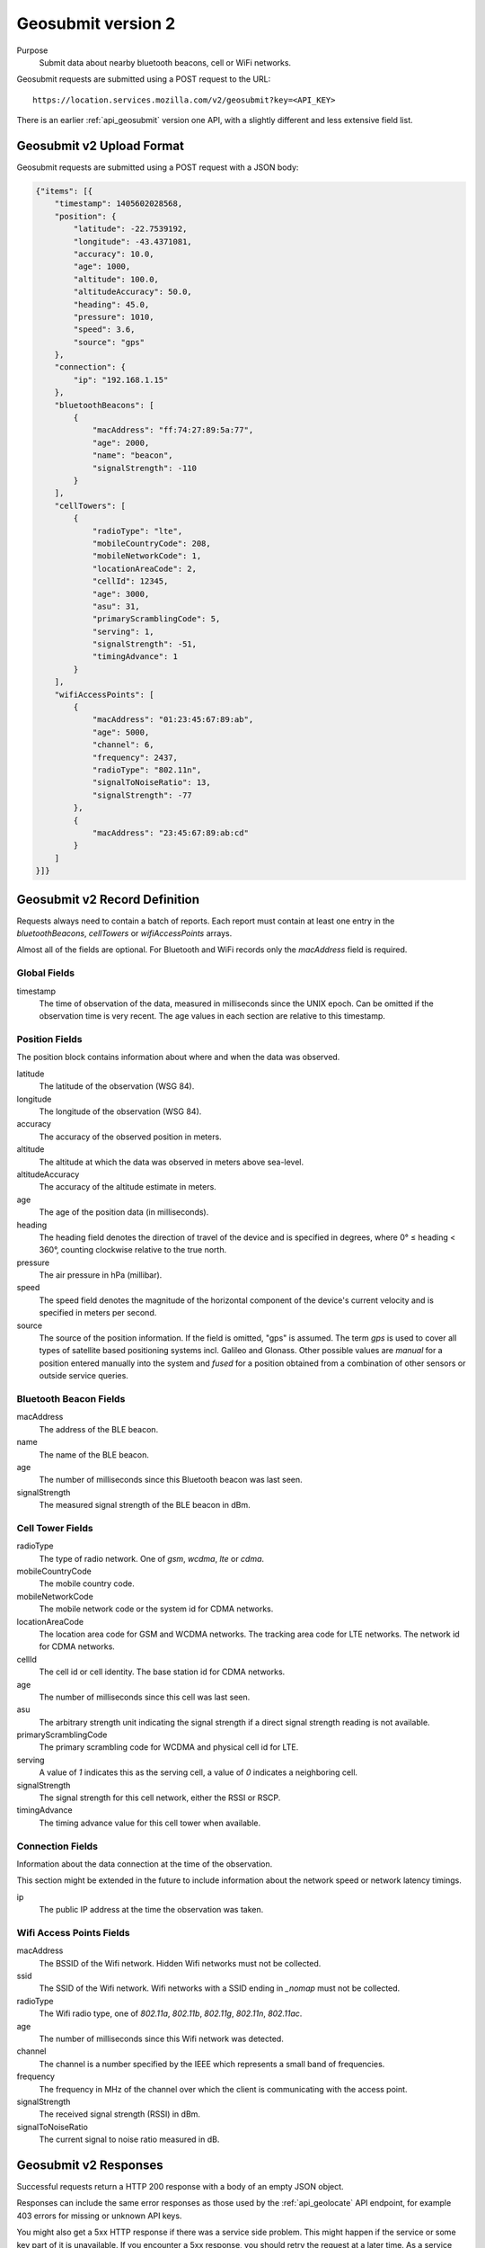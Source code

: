 .. _api_geosubmit2:

Geosubmit version 2
===================

Purpose
    Submit data about nearby bluetooth beacons, cell or WiFi networks.

Geosubmit requests are submitted using a POST request to the URL::

    https://location.services.mozilla.com/v2/geosubmit?key=<API_KEY>

There is an earlier :ref:`api_geosubmit` version one API, with a slightly
different and less extensive field list.

Geosubmit v2 Upload Format
--------------------------

Geosubmit requests are submitted using a POST request with a JSON
body:

.. code-block:: javascript

    {"items": [{
        "timestamp": 1405602028568,
        "position": {
            "latitude": -22.7539192,
            "longitude": -43.4371081,
            "accuracy": 10.0,
            "age": 1000,
            "altitude": 100.0,
            "altitudeAccuracy": 50.0,
            "heading": 45.0,
            "pressure": 1010,
            "speed": 3.6,
            "source": "gps"
        },
        "connection": {
            "ip": "192.168.1.15"
        },
        "bluetoothBeacons": [
            {
                "macAddress": "ff:74:27:89:5a:77",
                "age": 2000,
                "name": "beacon",
                "signalStrength": -110
            }
        ],
        "cellTowers": [
            {
                "radioType": "lte",
                "mobileCountryCode": 208,
                "mobileNetworkCode": 1,
                "locationAreaCode": 2,
                "cellId": 12345,
                "age": 3000,
                "asu": 31,
                "primaryScramblingCode": 5,
                "serving": 1,
                "signalStrength": -51,
                "timingAdvance": 1
            }
        ],
        "wifiAccessPoints": [
            {
                "macAddress": "01:23:45:67:89:ab",
                "age": 5000,
                "channel": 6,
                "frequency": 2437,
                "radioType": "802.11n",
                "signalToNoiseRatio": 13,
                "signalStrength": -77
            },
            {
                "macAddress": "23:45:67:89:ab:cd"
            }
        ]
    }]}

Geosubmit v2 Record Definition
------------------------------

Requests always need to contain a batch of reports. Each report
must contain at least one entry in the `bluetoothBeacons`, `cellTowers` or
`wifiAccessPoints` arrays.

Almost all of the fields are optional. For Bluetooth and WiFi records only
the `macAddress` field is required.


Global Fields
~~~~~~~~~~~~~

timestamp
    The time of observation of the data, measured in milliseconds since
    the UNIX epoch. Can be omitted if the observation time is very recent.
    The age values in each section are relative to this timestamp.


Position Fields
~~~~~~~~~~~~~~~

The position block contains information about where and when the data was
observed.

latitude
    The latitude of the observation (WSG 84).

longitude
    The longitude of the observation (WSG 84).

accuracy
    The accuracy of the observed position in meters.

altitude
    The altitude at which the data was observed in meters above sea-level.

altitudeAccuracy
    The accuracy of the altitude estimate in meters.

age
    The age of the position data (in milliseconds).

heading
    The heading field denotes the direction of travel of the device and is
    specified in degrees, where 0° ≤ heading < 360°, counting clockwise
    relative to the true north.

pressure
    The air pressure in hPa (millibar).

speed
    The speed field denotes the magnitude of the horizontal component of
    the device's current velocity and is specified in meters per second.

source
    The source of the position information. If the field is omitted, "gps"
    is assumed. The term `gps` is used to cover all types of satellite
    based positioning systems incl. Galileo and Glonass.
    Other possible values are `manual` for a position entered manually into
    the system and `fused` for a position obtained from a combination of
    other sensors or outside service queries.


Bluetooth Beacon Fields
~~~~~~~~~~~~~~~~~~~~~~~

macAddress
    The address of the BLE beacon.

name
    The name of the BLE beacon.

age
    The number of milliseconds since this Bluetooth beacon was last seen.

signalStrength
    The measured signal strength of the BLE beacon in dBm.


Cell Tower Fields
~~~~~~~~~~~~~~~~~

radioType
    The type of radio network. One of `gsm`, `wcdma`, `lte` or `cdma`.

mobileCountryCode
    The mobile country code.

mobileNetworkCode
    The mobile network code or the system id for CDMA networks.

locationAreaCode
    The location area code for GSM and WCDMA networks. The tracking area
    code for LTE networks. The network id for CDMA networks.

cellId
    The cell id or cell identity. The base station id for CDMA networks.

age
    The number of milliseconds since this cell was last seen.

asu
    The arbitrary strength unit indicating the signal strength if a
    direct signal strength reading is not available.

primaryScramblingCode
    The primary scrambling code for WCDMA and physical cell id for LTE.

serving
    A value of `1` indicates this as the serving cell, a value of `0`
    indicates a neighboring cell.

signalStrength
    The signal strength for this cell network, either the RSSI or RSCP.

timingAdvance
    The timing advance value for this cell tower when available.


Connection Fields
~~~~~~~~~~~~~~~~~

Information about the data connection at the time of the observation.

This section might be extended in the future to include information
about the network speed or network latency timings.

ip
    The public IP address at the time the observation was taken.


Wifi Access Points Fields
~~~~~~~~~~~~~~~~~~~~~~~~~

macAddress
    The BSSID of the Wifi network. Hidden Wifi networks must not be collected.

ssid
    The SSID of the Wifi network. Wifi networks with a SSID ending in
    `_nomap` must not be collected.

radioType
    The Wifi radio type, one of `802.11a`, `802.11b`, `802.11g`, `802.11n`,
    `802.11ac`.

age
    The number of milliseconds since this Wifi network was detected.

channel
    The channel is a number specified by the IEEE which represents a
    small band of frequencies.

frequency
    The frequency in MHz of the channel over which the client is
    communicating with the access point.

signalStrength
    The received signal strength (RSSI) in dBm.

signalToNoiseRatio
    The current signal to noise ratio measured in dB.


Geosubmit v2 Responses
----------------------

Successful requests return a HTTP 200 response with a body of an empty
JSON object.

Responses can include the same error responses as those used by the
:ref:`api_geolocate` API endpoint, for example 403 errors for missing
or unknown API keys.

You might also get a 5xx HTTP response if there was a service side problem.
This might happen if the service or some key part of it is unavailable.
If you encounter a 5xx response, you should retry the request at a later
time. As a service side problem is unlikely to be resolved immediately,
you should wait a couple of minutes before retrying the request for the
first time and a couple of hours later if there's still a problem.
